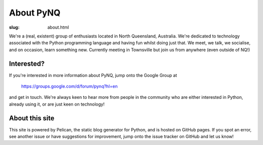About PyNQ
==========

:slug: about.html

.. raw:: html

   <div style="float: right; margin: 2em;">

.. image:: |filename|../images/python-logo.png
   :width: 300px
   :align: right
   :alt: Python is awesome.

.. raw:: html

   </div>

We're a (real, existent) group of enthusiasts located in North Queensland,
Australia.  We're dedicated to technology associated with the Python
programming language and having fun whilst doing just that. We meet, we talk,
we socialise, and on occasion, learn something new.  Currently meeting in
Townsville but join us from anywhere (even outside of NQ!)

Interested?
-----------

If you're interested in more information about PyNQ, jump onto the Google Group at 

    https://groups.google.com/d/forum/pynq?hl=en

and get in touch.  We're always keen to hear more from people in the community
who are either interested in Python, already using it, or are just keen on
technology!

About this site
---------------

This site is powered by Pelican, the static blog generator for Python,
and is hosted on GitHub pages.  If you spot an error, see another issue
or have suggestions for improvement, jump onto the issue tracker on GitHub
and let us know!
